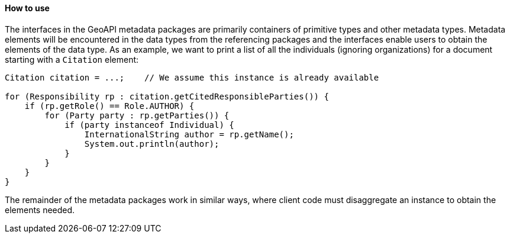 [[metadata-usage]]
==== How to use

The interfaces in the GeoAPI metadata packages are primarily containers of primitive types and other metadata types.
Metadata elements will be encountered in the data types from the referencing packages and the interfaces enable
users to obtain the elements of the data type.
As an example, we want to print a list of all the individuals (ignoring organizations)
for a document starting with a `Citation` element:

[source,java]
----
Citation citation = ...;    // We assume this instance is already available

for (Responsibility rp : citation.getCitedResponsibleParties()) {
    if (rp.getRole() == Role.AUTHOR) {
        for (Party party : rp.getParties()) {
            if (party instanceof Individual) {
                InternationalString author = rp.getName();
                System.out.println(author);
            }
        }
    }
}
----

The remainder of the metadata packages work in similar ways,
where client code must disaggregate an instance to obtain the elements needed.
